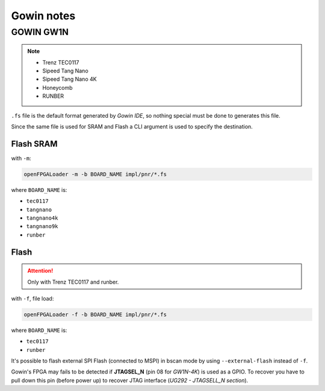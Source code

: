 .. _gowin:

Gowin notes
###########

GOWIN GW1N
==========

.. NOTE::

  * Trenz TEC0117
  * Sipeed Tang Nano
  * Sipeed Tang Nano 4K
  * Honeycomb
  * RUNBER

``.fs`` file is the default format generated by *Gowin IDE*, so nothing special must be done to generates this file.

Since the same file is used for SRAM and Flash a CLI argument is used to specify the destination.

Flash SRAM
----------

with ``-m``:

.. code-block:: bash

    openFPGALoader -m -b BOARD_NAME impl/pnr/*.fs

where ``BOARD_NAME`` is:

* ``tec0117``
* ``tangnano``
* ``tangnano4k``
* ``tangnano9k``
* ``runber``

Flash
-----

.. ATTENTION::
  Only with Trenz TEC0117 and runber.

with ``-f``, file load:

.. code-block:: bash

    openFPGALoader -f -b BOARD_NAME impl/pnr/*.fs

where ``BOARD_NAME`` is:

* ``tec0117``
* ``runber``

It's possible to flash external SPI Flash (connected to MSPI) in bscan mode by using ``--external-flash`` instead of
``-f``.

.. NOTE::

Gowin's FPGA may fails to be detected if **JTAGSEL_N** (pin 08 for *GW1N-4K*) is used as a GPIO.
To recover you have to pull down this pin (before power up) to recover JTAG interface (*UG292 - JTAGSELL_N section*).
